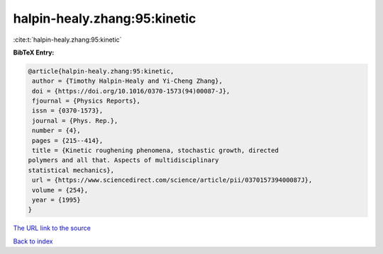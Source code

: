 halpin-healy.zhang:95:kinetic
=============================

:cite:t:`halpin-healy.zhang:95:kinetic`

**BibTeX Entry:**

.. code-block:: bibtex

   @article{halpin-healy.zhang:95:kinetic,
    author = {Timothy Halpin-Healy and Yi-Cheng Zhang},
    doi = {https://doi.org/10.1016/0370-1573(94)00087-J},
    fjournal = {Physics Reports},
    issn = {0370-1573},
    journal = {Phys. Rep.},
    number = {4},
    pages = {215--414},
    title = {Kinetic roughening phenomena, stochastic growth, directed
   polymers and all that. Aspects of multidisciplinary
   statistical mechanics},
    url = {https://www.sciencedirect.com/science/article/pii/037015739400087J},
    volume = {254},
    year = {1995}
   }

`The URL link to the source <ttps://www.sciencedirect.com/science/article/pii/037015739400087J}>`__


`Back to index <../By-Cite-Keys.html>`__
